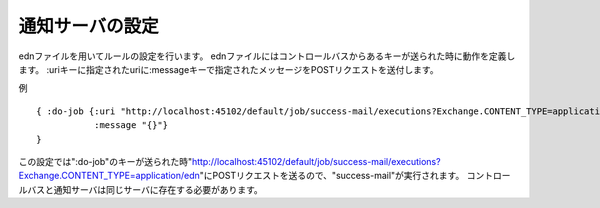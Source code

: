 .. highlight:: guess
通知サーバの設定
==============

ednファイルを用いてルールの設定を行います。
ednファイルにはコントロールバスからあるキーが送られた時に動作を定義します。
:uriキーに指定されたuriに:messageキーで指定されたメッセージをPOSTリクエストを送付します。


例 ::


  { :do-job {:uri "http://localhost:45102/default/job/success-mail/executions?Exchange.CONTENT_TYPE=application/edn"
             :message "{}"}
  }

この設定では":do-job"のキーが送られた時"http://localhost:45102/default/job/success-mail/executions?Exchange.CONTENT_TYPE=application/edn"にPOSTリクエストを送るので、"success-mail"が実行されます。
コントロールバスと通知サーバは同じサーバに存在する必要があります。
